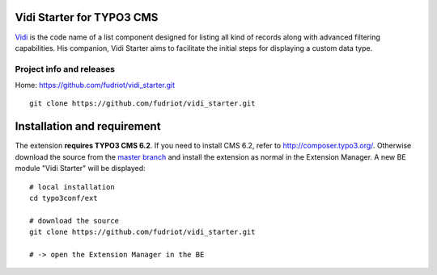 Vidi Starter for TYPO3 CMS
==========================

Vidi_ is the code name of a list component designed for listing all kind of records along with advanced filtering capabilities.
His companion, Vidi Starter aims to facilitate the initial steps for displaying a custom data type.

.. image:: https://raw.github.com/fudriot/vidi_starter/master/Documentation/screenShot-01.png

.. _Vidi: https://github.com/TYPO3-extensions/vidi

Project info and releases
-----------------------------------

Home:
https://github.com/fudriot/vidi_starter.git

::

	git clone https://github.com/fudriot/vidi_starter.git


Installation and requirement
============================

The extension **requires TYPO3 CMS 6.2**. If you need to install CMS 6.2, refer to http://composer.typo3.org/.
Otherwise download the source from the `master branch`_ and
install the extension as normal in the Extension Manager. A new BE module "Vidi Starter" will be displayed::

	# local installation
	cd typo3conf/ext

	# download the source
	git clone https://github.com/fudriot/vidi_starter.git

	# -> open the Extension Manager in the BE


.. _TER: typo3.org/extensions/repository/
.. _master branch: https://github.com/fudriot/vidi_starter.git
